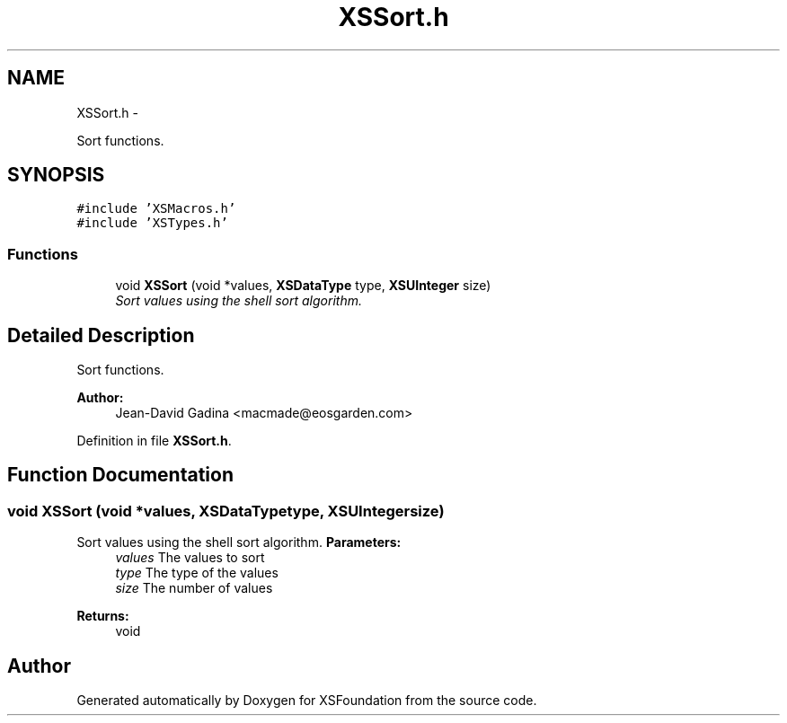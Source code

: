 .TH "XSSort.h" 3 "Sun Apr 24 2011" "Version 1.2.2-0" "XSFoundation" \" -*- nroff -*-
.ad l
.nh
.SH NAME
XSSort.h \- 
.PP
Sort functions.  

.SH SYNOPSIS
.br
.PP
\fC#include 'XSMacros.h'\fP
.br
\fC#include 'XSTypes.h'\fP
.br

.SS "Functions"

.in +1c
.ti -1c
.RI "void \fBXSSort\fP (void *values, \fBXSDataType\fP type, \fBXSUInteger\fP size)"
.br
.RI "\fISort values using the shell sort algorithm. \fP"
.in -1c
.SH "Detailed Description"
.PP 
Sort functions. 

\fBAuthor:\fP
.RS 4
Jean-David Gadina <macmade@eosgarden.com> 
.RE
.PP

.PP
Definition in file \fBXSSort.h\fP.
.SH "Function Documentation"
.PP 
.SS "void XSSort (void *values, \fBXSDataType\fPtype, \fBXSUInteger\fPsize)"
.PP
Sort values using the shell sort algorithm. \fBParameters:\fP
.RS 4
\fIvalues\fP The values to sort 
.br
\fItype\fP The type of the values 
.br
\fIsize\fP The number of values 
.RE
.PP
\fBReturns:\fP
.RS 4
void 
.RE
.PP

.SH "Author"
.PP 
Generated automatically by Doxygen for XSFoundation from the source code.
